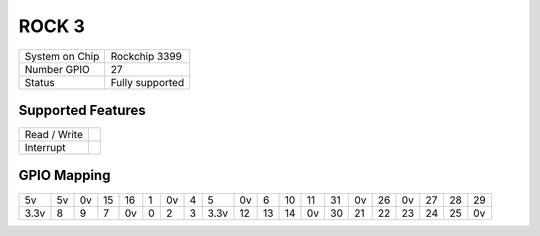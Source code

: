 .. |yes| image:: ../../images/yes.png
.. |no| image:: ../../images/no.png

.. role:: underline
   :class: underline

ROCK 3
=====================

+----------------+-----------------+
| System on Chip | Rockchip 3399   |
+----------------+-----------------+
| Number GPIO    | 27              |
+----------------+-----------------+
| Status         |  Fully supported|
+----------------+-----------------+

Supported Features
------------------

+----------------+-----------------+
| Read / Write   | |yes|           |
+----------------+-----------------+
| Interrupt      | |yes|           |
+----------------+-----------------+

GPIO Mapping
------------

.. image:: rock3c.jpg

+----+----+----+----+----+---+----+---+----+----+----+----+----+----+----+----+----+----+----+----+
| 5v | 5v | 0v | 15 | 16 | 1 | 0v | 4 | 5  | 0v | 6  | 10 | 11 | 31 | 0v | 26 | 0v | 27 | 28 | 29 |
+----+----+----+----+----+---+----+---+----+----+----+----+----+----+----+----+----+----+----+----+
|3.3v| 8  | 9  | 7  | 0v | 0 | 2  | 3 |3.3v| 12 | 13 | 14 | 0v | 30 | 21 | 22 | 23 | 24 | 25 | 0v |
+----+----+----+----+----+---+----+---+----+----+----+----+----+----+----+----+----+----+----+----+
